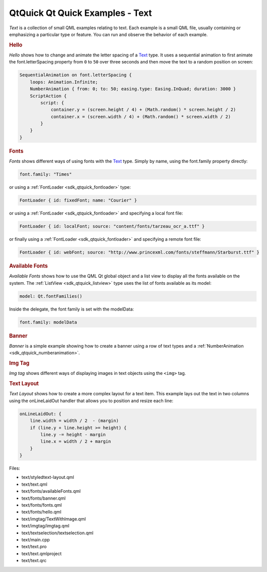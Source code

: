 .. _sdk_qtquick_qt_quick_examples_-_text:
QtQuick Qt Quick Examples - Text
================================



|image0|

*Text* is a collection of small QML examples relating to text. Each
example is a small QML file, usually containing or emphasizing a
particular type or feature. You can run and observe the behavior of each
example.

.. rubric:: Hello
   :name: hello

*Hello* shows how to change and animate the letter spacing of a
`Text </sdk/apps/qml/QtQuick/qtquick-releasenotes/#text>`_  type. It
uses a sequential animation to first animate the font.letterSpacing
property from ``0`` to ``50`` over three seconds and then move the text
to a random position on screen:

.. code:: qml

                SequentialAnimation on font.letterSpacing {
                    loops: Animation.Infinite;
                    NumberAnimation { from: 0; to: 50; easing.type: Easing.InQuad; duration: 3000 }
                    ScriptAction {
                        script: {
                            container.y = (screen.height / 4) + (Math.random() * screen.height / 2)
                            container.x = (screen.width / 4) + (Math.random() * screen.width / 2)
                        }
                    }
                }

.. rubric:: Fonts
   :name: fonts

*Fonts* shows different ways of using fonts with the
`Text </sdk/apps/qml/QtQuick/qtquick-releasenotes/#text>`_  type. Simply
by name, using the font.family property directly:

.. code:: qml

                font.family: "Times"

or using a :ref:`FontLoader <sdk_qtquick_fontloader>` type:

.. code:: qml

        FontLoader { id: fixedFont; name: "Courier" }

or using a :ref:`FontLoader <sdk_qtquick_fontloader>` and specifying a
local font file:

.. code:: qml

        FontLoader { id: localFont; source: "content/fonts/tarzeau_ocr_a.ttf" }

or finally using a :ref:`FontLoader <sdk_qtquick_fontloader>` and
specifying a remote font file:

.. code:: qml

        FontLoader { id: webFont; source: "http://www.princexml.com/fonts/steffmann/Starburst.ttf" }

.. rubric:: Available Fonts
   :name: available-fonts

*Available Fonts* shows how to use the QML Qt global object and a list
view to display all the fonts available on the system. The
:ref:`ListView <sdk_qtquick_listview>` type uses the list of fonts
available as its model:

.. code:: qml

            model: Qt.fontFamilies()

Inside the delegate, the font family is set with the modelData:

.. code:: qml

                    font.family: modelData

.. rubric:: Banner
   :name: banner

*Banner* is a simple example showing how to create a banner using a row
of text types and a :ref:`NumberAnimation <sdk_qtquick_numberanimation>`.

.. rubric:: Img Tag
   :name: img-tag

*Img tag* shows different ways of displaying images in text objects
using the ``<img>`` tag.

.. rubric:: Text Layout
   :name: text-layout

*Text Layout* shows how to create a more complex layout for a text item.
This example lays out the text in two columns using the onLineLaidOut
handler that allows you to position and resize each line:

.. code:: qml

            onLineLaidOut: {
                line.width = width / 2  - (margin)
                if (line.y + line.height >= height) {
                    line.y -= height - margin
                    line.x = width / 2 + margin
                }
            }

Files:

-  text/styledtext-layout.qml
-  text/text.qml
-  text/fonts/availableFonts.qml
-  text/fonts/banner.qml
-  text/fonts/fonts.qml
-  text/fonts/hello.qml
-  text/imgtag/TextWithImage.qml
-  text/imgtag/imgtag.qml
-  text/textselection/textselection.qml
-  text/main.cpp
-  text/text.pro
-  text/text.qmlproject
-  text/text.qrc

.. |image0| image:: /media/sdk/apps/qml/qtquick-text-example/images/qml-text-example.png

